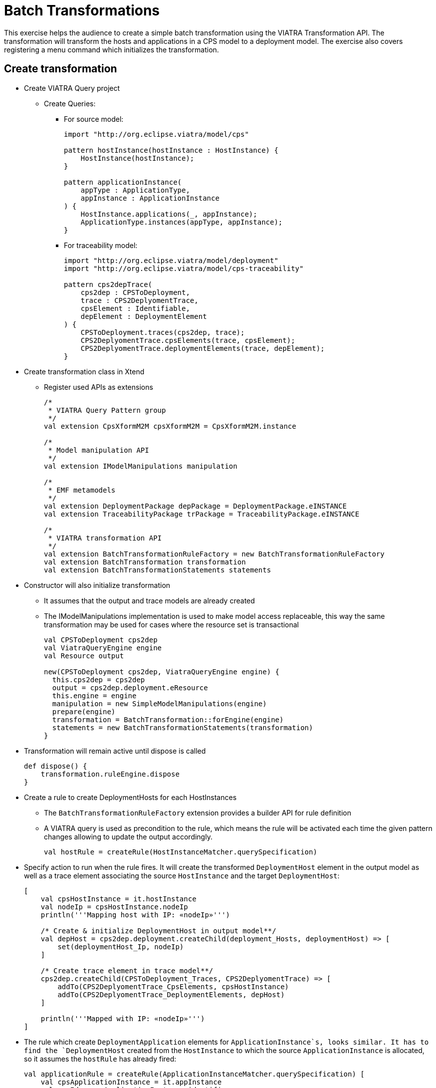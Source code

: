 = Batch Transformations
ifdef::env-github,env-browser[:outfilesuffix: .adoc]
ifndef::rootdir[:rootdir: ./]
ifndef::source-highlighter[:source-highlighter: coderay]
:imagesdir: {rootdir}

This exercise helps the audience to create a simple batch transformation using the VIATRA Transformation API.
The transformation will transform the hosts and applications in a CPS model to a deployment model.
The exercise also covers registering a menu command which initializes the transformation.

== Create transformation

* Create VIATRA Query project
** Create Queries:
*** For source model:
+
[[app-listing]]
[source,java]
----
import "http://org.eclipse.viatra/model/cps"

pattern hostInstance(hostInstance : HostInstance) {
    HostInstance(hostInstance);
}

pattern applicationInstance(
    appType : ApplicationType,
    appInstance : ApplicationInstance
) {
    HostInstance.applications(_, appInstance);
    ApplicationType.instances(appType, appInstance);
}
----

*** For traceability model:
+
[[app-listing]]
[source,java]
----
import "http://org.eclipse.viatra/model/deployment"
import "http://org.eclipse.viatra/model/cps-traceability"

pattern cps2depTrace(
    cps2dep : CPSToDeployment,
    trace : CPS2DeplyomentTrace,
    cpsElement : Identifiable,
    depElement : DeploymentElement
) {
    CPSToDeployment.traces(cps2dep, trace);
    CPS2DeplyomentTrace.cpsElements(trace, cpsElement);
    CPS2DeplyomentTrace.deploymentElements(trace, depElement);
}
----

* Create transformation class in Xtend
** Register used APIs as extensions
+
[[app-listing]]
[source,java]
----
/*
 * VIATRA Query Pattern group
 */
val extension CpsXformM2M cpsXformM2M = CpsXformM2M.instance

/*
 * Model manipulation API
 */
val extension IModelManipulations manipulation

/*
 * EMF metamodels
 */
val extension DeploymentPackage depPackage = DeploymentPackage.eINSTANCE
val extension TraceabilityPackage trPackage = TraceabilityPackage.eINSTANCE

/*
 * VIATRA transformation API
 */
val extension BatchTransformationRuleFactory = new BatchTransformationRuleFactory
val extension BatchTransformation transformation
val extension BatchTransformationStatements statements
----

* Constructor will also initialize transformation
** It assumes that the output and trace models are already created
** The IModelManipulations implementation is used to make model access replaceable, this way the same transformation may be used for cases where the resource set is transactional
+
[[app-listing]]
[source,java]
----
val CPSToDeployment cps2dep
val ViatraQueryEngine engine
val Resource output

new(CPSToDeployment cps2dep, ViatraQueryEngine engine) {
  this.cps2dep = cps2dep
  output = cps2dep.deployment.eResource
  this.engine = engine
  manipulation = new SimpleModelManipulations(engine)
  prepare(engine)
  transformation = BatchTransformation::forEngine(engine)
  statements = new BatchTransformationStatements(transformation)
}
----

* Transformation will remain active until dispose is called
+
[[app-listing]]
[source,java]
----
def dispose() {
    transformation.ruleEngine.dispose
}
----

* Create a rule to create DeploymentHosts for each HostInstances
** The `BatchTransformationRuleFactory` extension provides a builder API for rule definition
** A VIATRA query is used as precondition to the rule, which means the rule will be activated each time the given pattern changes allowing to update the output accordingly.
+
[[app-listing]]
[source,java]
----
val hostRule = createRule(HostInstanceMatcher.querySpecification)
----

* Specify action to run when the rule fires. It will create the transformed `DeploymentHost` element in the output model as well as a trace element associating the source `HostInstance` and the target `DeploymentHost`:
+
[[app-listing]]
[source,java]
----
[
    val cpsHostInstance = it.hostInstance
    val nodeIp = cpsHostInstance.nodeIp
    println('''Mapping host with IP: «nodeIp»''')

    /* Create & initialize DeploymentHost in output model**/
    val depHost = cps2dep.deployment.createChild(deployment_Hosts, deploymentHost) => [
        set(deploymentHost_Ip, nodeIp)
    ]

    /* Create trace element in trace model**/
    cps2dep.createChild(CPSToDeployment_Traces, CPS2DeplyomentTrace) => [
        addTo(CPS2DeplyomentTrace_CpsElements, cpsHostInstance)
        addTo(CPS2DeplyomentTrace_DeploymentElements, depHost)
    ]

    println('''Mapped with IP: «nodeIp»''')
]
----

* The rule which create `DeploymentApplication` elements for `ApplicationInstance`s, looks similar. It has to find the `DeploymentHost` created from the `HostInstance` to which the source `ApplicationInstance` is allocated, so it assumes the `hostRule` has already fired:
+
[[app-listing]]
[source,java]
----
val applicationRule = createRule(ApplicationInstanceMatcher.querySpecification) [
    val cpsApplicationInstance = it.appInstance
    val appId = cpsApplicationInstance.identifier
    println('''Mapping application with ID: «appId»''')

    /* Find the DeploymentHost created from the HostInstance to which the source ApplicationInstance is allocated */
    val cpsHostInstance = cpsApplicationInstance.allocatedTo
    val depHost = engine.cps2depTrace.getAllValuesOfdepElement(null, null, cpsHostInstance).filter(DeploymentHost).head
    /* Create & initialize DeploymentApplication in this DeploymentHost */
    val deploymentApplication = depHost.createChild(deploymentHost_Applications, deploymentApplication) => [
        set(deploymentApplication_Id, appId)
    ]

    /* Create trace element in trace model */
    cps2dep.createChild(CPSToDeployment_Traces, CPS2DeplyomentTrace) => [
        addTo(CPS2DeplyomentTrace_CpsElements, cpsApplicationInstance)
        addTo(CPS2DeplyomentTrace_DeploymentElements, deploymentApplication)
    ]

    println('''Mapped application with ID: «appId»''')
]
----

* Implement the method which performs the transformation using the rules defined above:
** Since we are using the batch strategy (the whole model is retransformed), the output & trace model have to be cleared before the rule firings
** Pay attention to fire the rules in the proper order
+
[[app-listing]]
[source,java]
----
def execute() {
    println('''Executing transformation on: Cyber-physical system: «cps2dep.cps.identifier»''')
    /* Clear output & trace model for batch transformation**/
    cps2dep.deployment.hosts.clear
    cps2dep.traces.clear
    /* Fire transformation rules**/
    hostRule.fireAllCurrent
    applicationRule.fireAllCurrent
}
----

== Create a menu command to execute the transformation

* Create UI plugin
* Add dependencies:
+
[[app-listing]]
[source,java]
----
org.eclipse.ui,
com.incquerylabs.course.cps.viatra.batch;bundle-version="0.1.0",
org.eclipse.viatra.examples.cps.traceability;bundle-version="0.1.0",
org.eclipse.viatra.query.runtime;bundle-version="1.2.0"
----

* Create handler implementation:
+
[[app-listing]]
[source,java]
.TransformHandler.java
----
public class TransformHandler extends AbstractHandler implements IHandler {

    ViatraQueryEngine engine;
    CPS2DeploymentBatchViatra transformation;

    @Override
    public Object execute(ExecutionEvent event) throws ExecutionException {
        IStructuredSelection selection = 
            (IStructuredSelection) HandlerUtil.getCurrentSelection(event);

        CPSToDeployment tracemodel = 
            (CPSToDeployment) selection.getFirstElement();

        if (engine == null){
            try {
                engine = ViatraQueryEngine.on(
                            new EMFScope(
                                tracemodel.eResource().getResourceSet()));
                transformation = new CPS2DeploymentBatchViatra(tracemodel, 
                                                                engine);
            } catch (ViatraQueryException e) {
                throw new ExecutionException(e.getMessage(), e);
            }
        }
        transformation.execute();

        return null;
    }

}
----

* Register handler in the context menu of `CPSToDeployment` elements in `plugin.xml`:
+
[[app-listing]]
[source,xml]
----
<extension point="org.eclipse.ui.commands">
    <command 
        defaultHandler="com.incquerylabs.course.cps.viatra.batch.ui.TransformHandler"
        id="com.incquerylabs.course.cps.viatra.batch.ui.command"
        name="Transform">
    </command>
</extension>
<extension point="org.eclipse.ui.menus">
    <menuContribution allPopups="false"
            locationURI="popup:org.eclipse.ui.popup.any?after=additions">
        <command commandId="com.incquerylabs.course.cps.viatra.batch.ui.command"
                style="push">
            <visibleWhen checkEnabled="false">
                <with variable="selection">
                    <count value="1">
                    </count>
                    <iterate>
                        <adapt type="org.eclipse.viatra.examples.cps.traceability.CPSToDeployment">
                        </adapt>
                    </iterate>
                </with>
            </visibleWhen>
        </command>
    </menuContribution>
</extension>
----

== Execute the transformation

* Launch runtime eclipse
* Create a generic resource project
* Copy a `.cyberphysicalsystem` resource in it
+
.Project with a .cyberphysicalsystem resource
image::screenshots/viatraIncr_example1.png[]

* Create a Deployment model
** Root element shall be _Deployment_
+
.New Deployment Model
image::screenshots/viatraIncr_example2.png[]

* Create a Traceability model
** Root element shall be _CPS To Deployment_
+
.New Traceability Model
image::screenshots/viatraIncr_example3.png[]

* In the Traceability editor, load both CPS and Deployment models with _Load Resources\..._ in the context menu
+
.Load necessary resources into the Tracebility Model
image::screenshots/viatraIncr_example4.png[]

* Set CPS and Deployment references of traceability model in the properties view
+
.Set the references of the Traceability Model
image::screenshots/viatraIncr_example5.png[]

* Create a new _HostType_, _HostInstance_, _ApplicationType_ and _ApplicationInstance_ in the Deployment model

* Execute transformation using the created command (on the context menu of the Traceability model root)
+
.Transformation command in the context menu
image::screenshots/viatrabatch.png[]
